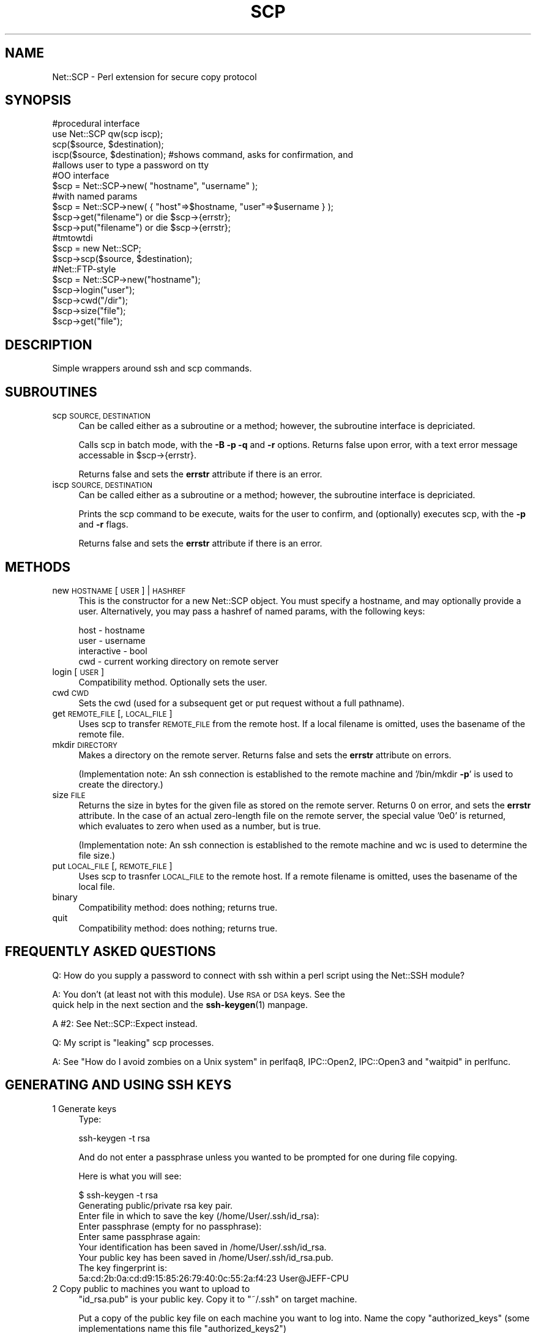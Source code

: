 .\" Automatically generated by Pod::Man 4.10 (Pod::Simple 3.35)
.\"
.\" Standard preamble:
.\" ========================================================================
.de Sp \" Vertical space (when we can't use .PP)
.if t .sp .5v
.if n .sp
..
.de Vb \" Begin verbatim text
.ft CW
.nf
.ne \\$1
..
.de Ve \" End verbatim text
.ft R
.fi
..
.\" Set up some character translations and predefined strings.  \*(-- will
.\" give an unbreakable dash, \*(PI will give pi, \*(L" will give a left
.\" double quote, and \*(R" will give a right double quote.  \*(C+ will
.\" give a nicer C++.  Capital omega is used to do unbreakable dashes and
.\" therefore won't be available.  \*(C` and \*(C' expand to `' in nroff,
.\" nothing in troff, for use with C<>.
.tr \(*W-
.ds C+ C\v'-.1v'\h'-1p'\s-2+\h'-1p'+\s0\v'.1v'\h'-1p'
.ie n \{\
.    ds -- \(*W-
.    ds PI pi
.    if (\n(.H=4u)&(1m=24u) .ds -- \(*W\h'-12u'\(*W\h'-12u'-\" diablo 10 pitch
.    if (\n(.H=4u)&(1m=20u) .ds -- \(*W\h'-12u'\(*W\h'-8u'-\"  diablo 12 pitch
.    ds L" ""
.    ds R" ""
.    ds C` ""
.    ds C' ""
'br\}
.el\{\
.    ds -- \|\(em\|
.    ds PI \(*p
.    ds L" ``
.    ds R" ''
.    ds C`
.    ds C'
'br\}
.\"
.\" Escape single quotes in literal strings from groff's Unicode transform.
.ie \n(.g .ds Aq \(aq
.el       .ds Aq '
.\"
.\" If the F register is >0, we'll generate index entries on stderr for
.\" titles (.TH), headers (.SH), subsections (.SS), items (.Ip), and index
.\" entries marked with X<> in POD.  Of course, you'll have to process the
.\" output yourself in some meaningful fashion.
.\"
.\" Avoid warning from groff about undefined register 'F'.
.de IX
..
.nr rF 0
.if \n(.g .if rF .nr rF 1
.if (\n(rF:(\n(.g==0)) \{\
.    if \nF \{\
.        de IX
.        tm Index:\\$1\t\\n%\t"\\$2"
..
.        if !\nF==2 \{\
.            nr % 0
.            nr F 2
.        \}
.    \}
.\}
.rr rF
.\" ========================================================================
.\"
.IX Title "SCP 3"
.TH SCP 3 "2007-10-26" "perl v5.26.3" "User Contributed Perl Documentation"
.\" For nroff, turn off justification.  Always turn off hyphenation; it makes
.\" way too many mistakes in technical documents.
.if n .ad l
.nh
.SH "NAME"
Net::SCP \- Perl extension for secure copy protocol
.SH "SYNOPSIS"
.IX Header "SYNOPSIS"
.Vb 5
\&  #procedural interface
\&  use Net::SCP qw(scp iscp);
\&  scp($source, $destination);
\&  iscp($source, $destination); #shows command, asks for confirmation, and
\&                               #allows user to type a password on tty
\&
\&  #OO interface
\&  $scp = Net::SCP\->new( "hostname", "username" );
\&  #with named params
\&  $scp = Net::SCP\->new( { "host"=>$hostname, "user"=>$username } );
\&  $scp\->get("filename") or die $scp\->{errstr};
\&  $scp\->put("filename") or die $scp\->{errstr};
\&  #tmtowtdi
\&  $scp = new Net::SCP;
\&  $scp\->scp($source, $destination);
\&
\&  #Net::FTP\-style
\&  $scp = Net::SCP\->new("hostname");
\&  $scp\->login("user");
\&  $scp\->cwd("/dir");
\&  $scp\->size("file");
\&  $scp\->get("file");
.Ve
.SH "DESCRIPTION"
.IX Header "DESCRIPTION"
Simple wrappers around ssh and scp commands.
.SH "SUBROUTINES"
.IX Header "SUBROUTINES"
.IP "scp \s-1SOURCE, DESTINATION\s0" 4
.IX Item "scp SOURCE, DESTINATION"
Can be called either as a subroutine or a method; however, the subroutine
interface is depriciated.
.Sp
Calls scp in batch mode, with the \fB\-B\fR \fB\-p\fR \fB\-q\fR and \fB\-r\fR options.
Returns false upon error, with a text error message accessable in
\&\f(CW$scp\fR\->{errstr}.
.Sp
Returns false and sets the \fBerrstr\fR attribute if there is an error.
.IP "iscp \s-1SOURCE, DESTINATION\s0" 4
.IX Item "iscp SOURCE, DESTINATION"
Can be called either as a subroutine or a method; however, the subroutine
interface is depriciated.
.Sp
Prints the scp command to be execute, waits for the user to confirm, and
(optionally) executes scp, with the \fB\-p\fR and \fB\-r\fR flags.
.Sp
Returns false and sets the \fBerrstr\fR attribute if there is an error.
.SH "METHODS"
.IX Header "METHODS"
.IP "new \s-1HOSTNAME\s0 [ \s-1USER\s0 ] | \s-1HASHREF\s0" 4
.IX Item "new HOSTNAME [ USER ] | HASHREF"
This is the constructor for a new Net::SCP object.  You must specify a
hostname, and may optionally provide a user.  Alternatively, you may pass a
hashref of named params, with the following keys:
.Sp
.Vb 4
\&    host \- hostname
\&    user \- username
\&    interactive \- bool
\&    cwd \- current working directory on remote server
.Ve
.IP "login [\s-1USER\s0]" 4
.IX Item "login [USER]"
Compatibility method.  Optionally sets the user.
.IP "cwd \s-1CWD\s0" 4
.IX Item "cwd CWD"
Sets the cwd (used for a subsequent get or put request without a full pathname).
.IP "get \s-1REMOTE_FILE\s0 [, \s-1LOCAL_FILE\s0]" 4
.IX Item "get REMOTE_FILE [, LOCAL_FILE]"
Uses scp to transfer \s-1REMOTE_FILE\s0 from the remote host.  If a local filename is
omitted, uses the basename of the remote file.
.IP "mkdir \s-1DIRECTORY\s0" 4
.IX Item "mkdir DIRECTORY"
Makes a directory on the remote server.  Returns false and sets the \fBerrstr\fR
attribute on errors.
.Sp
(Implementation note: An ssh connection is established to the remote machine
and '/bin/mkdir \fB\-p\fR' is used to create the directory.)
.IP "size \s-1FILE\s0" 4
.IX Item "size FILE"
Returns the size in bytes for the given file as stored on the remote server.
Returns 0 on error, and sets the \fBerrstr\fR attribute.  In the case of an actual
zero-length file on the remote server, the special value '0e0' is returned,
which evaluates to zero when used as a number, but is true.
.Sp
(Implementation note: An ssh connection is established to the remote machine
and wc is used to determine the file size.)
.IP "put \s-1LOCAL_FILE\s0 [, \s-1REMOTE_FILE\s0]" 4
.IX Item "put LOCAL_FILE [, REMOTE_FILE]"
Uses scp to trasnfer \s-1LOCAL_FILE\s0 to the remote host.  If a remote filename is
omitted, uses the basename of the local file.
.IP "binary" 4
.IX Item "binary"
Compatibility method: does nothing; returns true.
.IP "quit" 4
.IX Item "quit"
Compatibility method: does nothing; returns true.
.SH "FREQUENTLY ASKED QUESTIONS"
.IX Header "FREQUENTLY ASKED QUESTIONS"
Q: How do you supply a password to connect with ssh within a perl script
using the Net::SSH module?
.PP
A: You don't (at least not with this module).  Use \s-1RSA\s0 or \s-1DSA\s0 keys.  See the
   quick help in the next section and the \fBssh\-keygen\fR\|(1) manpage.
.PP
A #2: See Net::SCP::Expect instead.
.PP
Q: My script is \*(L"leaking\*(R" scp processes.
.PP
A: See \*(L"How do I avoid zombies on a Unix system\*(R" in perlfaq8, IPC::Open2,
IPC::Open3 and \*(L"waitpid\*(R" in perlfunc.
.SH "GENERATING AND USING SSH KEYS"
.IX Header "GENERATING AND USING SSH KEYS"
.IP "1 Generate keys" 4
.IX Item "1 Generate keys"
Type:
.Sp
.Vb 1
\&   ssh\-keygen \-t rsa
.Ve
.Sp
And do not enter a passphrase unless you wanted to be prompted for
one during file copying.
.Sp
Here is what you will see:
.Sp
.Vb 4
\&   $ ssh\-keygen \-t rsa
\&   Generating public/private rsa key pair.
\&   Enter file in which to save the key (/home/User/.ssh/id_rsa):
\&   Enter passphrase (empty for no passphrase):
\&
\&   Enter same passphrase again:
\&
\&   Your identification has been saved in /home/User/.ssh/id_rsa.
\&   Your public key has been saved in /home/User/.ssh/id_rsa.pub.
\&   The key fingerprint is:
\&   5a:cd:2b:0a:cd:d9:15:85:26:79:40:0c:55:2a:f4:23 User@JEFF\-CPU
.Ve
.IP "2 Copy public to machines you want to upload to" 4
.IX Item "2 Copy public to machines you want to upload to"
\&\f(CW\*(C`id_rsa.pub\*(C'\fR is your public key. Copy it to \f(CW\*(C`~/.ssh\*(C'\fR on target machine.
.Sp
Put a copy of the public key file on each machine you want to log into.
Name the copy \f(CW\*(C`authorized_keys\*(C'\fR (some implementations name this file
\&\f(CW\*(C`authorized_keys2\*(C'\fR)
.Sp
Then type:
.Sp
.Vb 1
\&     chmod 600 authorized_keys
.Ve
.Sp
Then make sure your home dir on the remote machine is not group or
world writeable.
.SH "AUTHORS"
.IX Header "AUTHORS"
Could really use a maintainer with enough time to at least review and apply
patches more patches.  Or the module should just be deprecated in favor of
Net::SFTP::Expect or Net::SFTP::Foreign and made into a simple compatiblity
wrapper.
.PP
Ivan Kohler <ivan\-netscp_pod@420.am>
.PP
Major updates Anthony Deaver <bishop@projectmagnus.org>
.PP
Thanks to Jon Gunnip <jon@soundbite.com> for fixing a bug with \fBsize()\fR.
.PP
Patch for the mkdir method by Anthony Awtrey <tony@awtrey.com>.
.PP
Thanks to terrence brannon <tbone@directsynergy.com> for the documentation in
the \s-1GENERATING AND USING SSH KEYS\s0 section.
.SH "COPYRIGHT"
.IX Header "COPYRIGHT"
Copyright (c) 2000 Ivan Kohler
Copyright (c) 2007 Freeside Internet Services, Inc.
All rights reserved.
This program is free software; you can redistribute it and/or modify it under
the same terms as Perl itself.
.SH "BUGS"
.IX Header "BUGS"
Still has no-OO cruft.
.PP
In order to work around some problems with commercial \s-1SSH2,\s0 if the source file
is on the local system, and is not a directory, the \fB\-r\fR flag is omitted.
It's probably better just to use OpenSSH <http://www.openssh.com/> which is
the de-facto standard these days anyway.
.PP
The Net::FTP\-style \s-1OO\s0 stuff is kinda lame.  And incomplete.
.PP
iscp doesnt expect you to be logging into the box that you are copying to
for the first time. so it's completely clueless about how to handle  the
whole 'add this file to known hosts' message so it just hangs after the
user hits y.  (Thanks to John L. Utz \s-1III\s0).  To avoid this, \s-1SSH\s0 to the box
once first.
.SH "SEE ALSO"
.IX Header "SEE ALSO"
For a perl implementation that does not require the system \fBscp\fR command, see
Net::SFTP instead.
.PP
For a wrapper version that allows you to use passwords, see Net::SCP::Expect
instead.
.PP
For a wrapper version of the newer \s-1SFTP\s0 protocol, see Net::SFTP::Foreign
instead.
.PP
Net::SSH, Net::SSH::Perl, Net::SSH::Expect, Net::SSH2,
IPC::PerlSSH
.PP
\&\fBscp\fR\|(1), \fBssh\fR\|(1), IO::File, IPC::Open2, IPC::Open3
